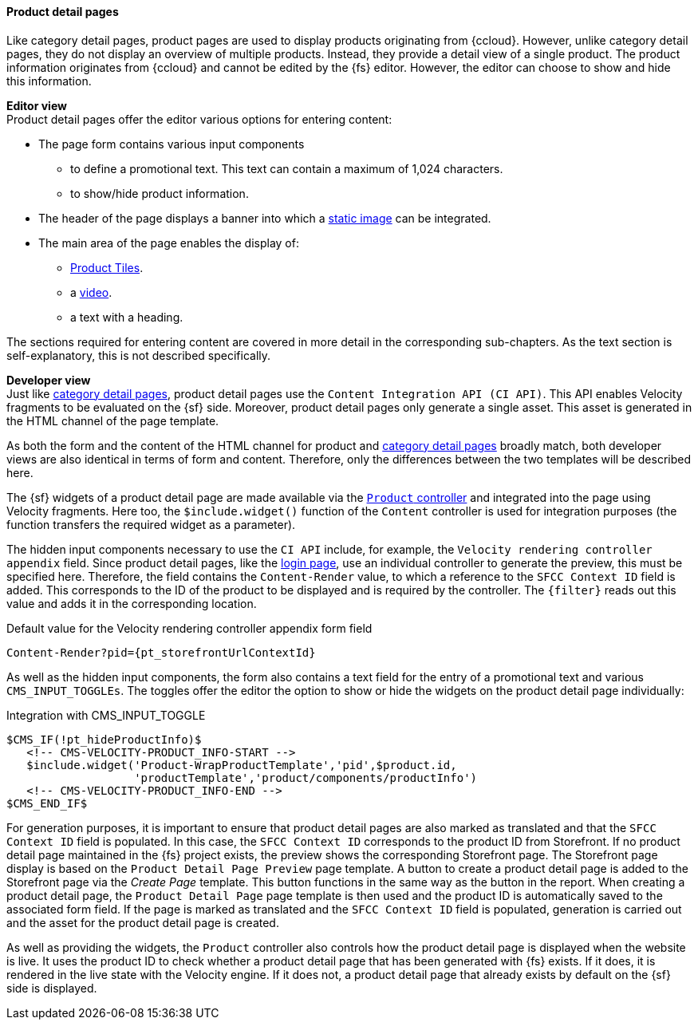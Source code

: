 [[proddetailpage]]
==== Product detail pages
Like category detail pages, product pages are used to display products originating from {ccloud}.
However, unlike category detail pages, they do not display an overview of multiple products.
Instead, they provide a detail view of a single product.
The product information originates from {ccloud} and cannot be edited by the {fs} editor.
However, the editor can choose to show and hide this information.

[underline]#*Editor view*# +
Product detail pages offer the editor various options for entering content:

* The page form contains various input components
** to define a promotional text.
   This text can contain a maximum of 1,024 characters.
** to show/hide product information.
* The header of the page displays a banner into which a <<banner_image,static image>> can be integrated.
* The main area of the page enables the display of:
** <<producttiles,Product Tiles>>.
** a <<video,video>>.
** a text with a heading.

The sections required for entering content are covered in more detail in the corresponding sub-chapters.
As the text section is self-explanatory, this is not described specifically. 

[underline]#*Developer view*# +
Just like <<catdetailpage,category detail pages>>, product detail pages use the `Content Integration API (CI API)`.
This API enables Velocity fragments to be evaluated on the {sf} side.
Moreover, product detail pages only generate a single asset. This asset is generated in the HTML channel of the page template.

As both the form and the content of the HTML channel for product and <<catdetailpage,category detail pages>> broadly match, both developer views are also identical in terms of form and content.
Therefore, only the differences between the two templates will be described here.

The {sf} widgets of a product detail page are made available via the <<cartridges,`Product` controller>> and integrated into the page using Velocity fragments.
Here too, the `$include.widget()` function of the `Content` controller is used for integration purposes (the function transfers the required widget as a parameter).

The hidden input components necessary to use the `CI API` include, for example, the `Velocity rendering controller appendix` field.
Since product detail pages, like the <<login_page,login page>>, use an individual controller to generate the preview, this must be specified here.
Therefore, the field contains the `Content-Render` value, to which a reference to the `SFCC Context ID` field is added.
This corresponds to the ID of the product to be displayed and is required by the controller.
The `{filter}` reads out this value and adds it in the corresponding location.

[source,FirstSpirit]
.Default value for the Velocity rendering controller appendix form field
----
Content-Render?pid={pt_storefrontUrlContextId}
----

As well as the hidden input components, the form also contains a text field for the entry of a promotional text and various `CMS_INPUT_TOGGLEs`.
The toggles offer the editor the option to show or hide the widgets on the product detail page individually:

[source,FirstSpirit]
.Integration with CMS_INPUT_TOGGLE
----
$CMS_IF(!pt_hideProductInfo)$
   <!-- CMS-VELOCITY-PRODUCT_INFO-START -->
   $include.widget('Product-WrapProductTemplate','pid',$product.id,
                   'productTemplate','product/components/productInfo')
   <!-- CMS-VELOCITY-PRODUCT_INFO-END -->
$CMS_END_IF$
----

For generation purposes, it is important to ensure that product detail pages are also marked as translated and that the `SFCC Context ID` field is populated.
In this case, the `SFCC Context ID` corresponds to the product ID from Storefront.
If no product detail page maintained in the {fs} project exists, the preview shows the corresponding Storefront page.
The Storefront page display is based on the `Product Detail Page Preview` page template.
A button to create a product detail page is added to the Storefront page via the _Create Page_ template.
This button functions in the same way as the button in the report.
When creating a product detail page, the `Product Detail Page` page template is then used and the product ID is automatically saved to the associated form field.
If the page is marked as translated and the `SFCC Context ID` field is populated, generation is carried out and the asset for the product detail page is created.

As well as providing the widgets, the `Product` controller also controls how the product detail page is displayed when the website is live.
It uses the product ID to check whether a product detail page that has been generated with {fs} exists.
If it does, it is rendered in the live state with the Velocity engine.
If it does not, a product detail page that already exists by default on the {sf} side is displayed.